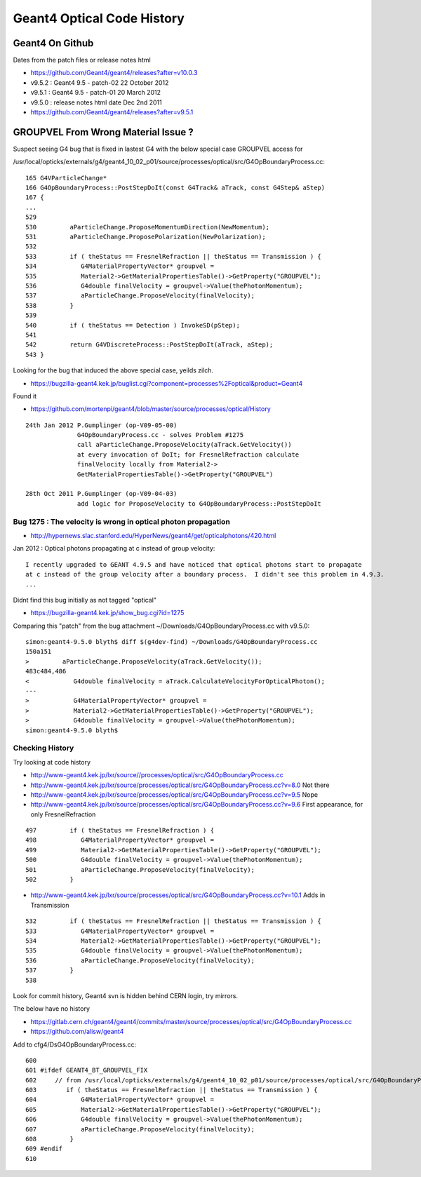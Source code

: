 Geant4 Optical Code History
============================


Geant4 On Github
------------------

Dates from the patch files or release notes html

* https://github.com/Geant4/geant4/releases?after=v10.0.3

* v9.5.2 : Geant4 9.5 - patch-02 22 October 2012
* v9.5.1 : Geant4 9.5 - patch-01 20 March 2012
* v9.5.0 : release notes html date Dec 2nd 2011 

* https://github.com/Geant4/geant4/releases?after=v9.5.1


GROUPVEL From Wrong Material Issue ?
---------------------------------------

Suspect seeing G4 bug that is fixed in lastest G4 with the below special case GROUPVEL access for


/usr/local/opticks/externals/g4/geant4_10_02_p01/source/processes/optical/src/G4OpBoundaryProcess.cc::

     165 G4VParticleChange*
     166 G4OpBoundaryProcess::PostStepDoIt(const G4Track& aTrack, const G4Step& aStep)
     167 {
     ...
     529 
     530         aParticleChange.ProposeMomentumDirection(NewMomentum);
     531         aParticleChange.ProposePolarization(NewPolarization);
     532 
     533         if ( theStatus == FresnelRefraction || theStatus == Transmission ) {
     534            G4MaterialPropertyVector* groupvel =
     535            Material2->GetMaterialPropertiesTable()->GetProperty("GROUPVEL");
     536            G4double finalVelocity = groupvel->Value(thePhotonMomentum);
     537            aParticleChange.ProposeVelocity(finalVelocity);
     538         }
     539 
     540         if ( theStatus == Detection ) InvokeSD(pStep);
     541 
     542         return G4VDiscreteProcess::PostStepDoIt(aTrack, aStep);
     543 }

Looking for the bug that induced the above special case, yeilds zilch.

* https://bugzilla-geant4.kek.jp/buglist.cgi?component=processes%2Foptical&product=Geant4

Found it

* https://github.com/mortenpi/geant4/blob/master/source/processes/optical/History

::

    24th Jan 2012 P.Gumplinger (op-V09-05-00)
                  G4OpBoundaryProcess.cc - solves Problem #1275
                  call aParticleChange.ProposeVelocity(aTrack.GetVelocity())
                  at every invocation of DoIt; for FresnelRefraction calculate
                  finalVelocity locally from Material2->
                  GetMaterialPropertiesTable()->GetProperty("GROUPVEL")

    28th Oct 2011 P.Gumplinger (op-V09-04-03)
                  add logic for ProposeVelocity to G4OpBoundaryProcess::PostStepDoIt



Bug 1275 : The velocity is wrong in optical photon propagation 
~~~~~~~~~~~~~~~~~~~~~~~~~~~~~~~~~~~~~~~~~~~~~~~~~~~~~~~~~~~~~~~~~

* http://hypernews.slac.stanford.edu/HyperNews/geant4/get/opticalphotons/420.html

Jan 2012 : Optical photons propagating at c instead of group velocity::

    I recently upgraded to GEANT 4.9.5 and have noticed that optical photons start to propagate 
    at c instead of the group velocity after a boundary process.  I didn't see this problem in 4.9.3.
    ...

Didnt find this bug initially as not tagged "optical"

* https://bugzilla-geant4.kek.jp/show_bug.cgi?id=1275


Comparing this "patch" from the bug attachment  ~/Downloads/G4OpBoundaryProcess.cc with v9.5.0::

    simon:geant4-9.5.0 blyth$ diff $(g4dev-find) ~/Downloads/G4OpBoundaryProcess.cc 
    150a151
    >         aParticleChange.ProposeVelocity(aTrack.GetVelocity());
    483c484,486
    <            G4double finalVelocity = aTrack.CalculateVelocityForOpticalPhoton();
    ---
    >            G4MaterialPropertyVector* groupvel =
    >            Material2->GetMaterialPropertiesTable()->GetProperty("GROUPVEL");
    >            G4double finalVelocity = groupvel->Value(thePhotonMomentum);
    simon:geant4-9.5.0 blyth$ 



Checking History
~~~~~~~~~~~~~~~~~~~~~

Try looking at code history

* http://www-geant4.kek.jp/lxr/source//processes/optical/src/G4OpBoundaryProcess.cc
* http://www-geant4.kek.jp/lxr/source/processes/optical/src/G4OpBoundaryProcess.cc?v=8.0  Not there
* http://www-geant4.kek.jp/lxr/source/processes/optical/src/G4OpBoundaryProcess.cc?v=9.5  Nope
* http://www-geant4.kek.jp/lxr/source/processes/optical/src/G4OpBoundaryProcess.cc?v=9.6  First appearance, for only FresnelRefraction

::

    497         if ( theStatus == FresnelRefraction ) {
    498            G4MaterialPropertyVector* groupvel =
    499            Material2->GetMaterialPropertiesTable()->GetProperty("GROUPVEL");
    500            G4double finalVelocity = groupvel->Value(thePhotonMomentum);
    501            aParticleChange.ProposeVelocity(finalVelocity);
    502         }

* http://www-geant4.kek.jp/lxr/source/processes/optical/src/G4OpBoundaryProcess.cc?v=10.1 Adds in Transmission

::

    532         if ( theStatus == FresnelRefraction || theStatus == Transmission ) {
    533            G4MaterialPropertyVector* groupvel =
    534            Material2->GetMaterialPropertiesTable()->GetProperty("GROUPVEL");
    535            G4double finalVelocity = groupvel->Value(thePhotonMomentum);
    536            aParticleChange.ProposeVelocity(finalVelocity);
    537         }
    538 

Look for commit history, Geant4 svn is hidden behind CERN login, try mirrors.

The below have no history

* https://gitlab.cern.ch/geant4/geant4/commits/master/source/processes/optical/src/G4OpBoundaryProcess.cc
* https://github.com/alisw/geant4


Add to cfg4/DsG4OpBoundaryProcess.cc::

     600         
     601 #ifdef GEANT4_BT_GROUPVEL_FIX
     602     // from /usr/local/opticks/externals/g4/geant4_10_02_p01/source/processes/optical/src/G4OpBoundaryProcess.cc
     603        if ( theStatus == FresnelRefraction || theStatus == Transmission ) {
     604            G4MaterialPropertyVector* groupvel =
     605            Material2->GetMaterialPropertiesTable()->GetProperty("GROUPVEL");
     606            G4double finalVelocity = groupvel->Value(thePhotonMomentum);
     607            aParticleChange.ProposeVelocity(finalVelocity);
     608         }
     609 #endif  
     610 





